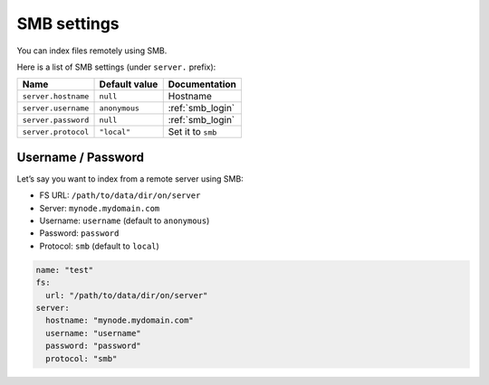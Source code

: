 .. _smb-settings:

SMB settings
------------

You can index files remotely using SMB.

Here is a list of SMB settings (under ``server.`` prefix):

+-----------------------+-----------------------+-----------------------+
| Name                  | Default value         | Documentation         |
+=======================+=======================+=======================+
| ``server.hostname``   | ``null``              | Hostname              |
+-----------------------+-----------------------+-----------------------+
| ``server.username``   | ``anonymous``         | :ref:`smb_login`      |
+-----------------------+-----------------------+-----------------------+
| ``server.password``   | ``null``              | :ref:`smb_login`      |
+-----------------------+-----------------------+-----------------------+
| ``server.protocol``   | ``"local"``           | Set it to ``smb``     |
+-----------------------+-----------------------+-----------------------+

.. _smb_login:

Username / Password
~~~~~~~~~~~~~~~~~~~

Let’s say you want to index from a remote server using SMB:

-  FS URL: ``/path/to/data/dir/on/server``
-  Server: ``mynode.mydomain.com``
-  Username: ``username`` (default to ``anonymous``)
-  Password: ``password``
-  Protocol: ``smb`` (default to ``local``)

.. code:: yaml

   name: "test"
   fs:
     url: "/path/to/data/dir/on/server"
   server:
     hostname: "mynode.mydomain.com"
     username: "username"
     password: "password"
     protocol: "smb"
